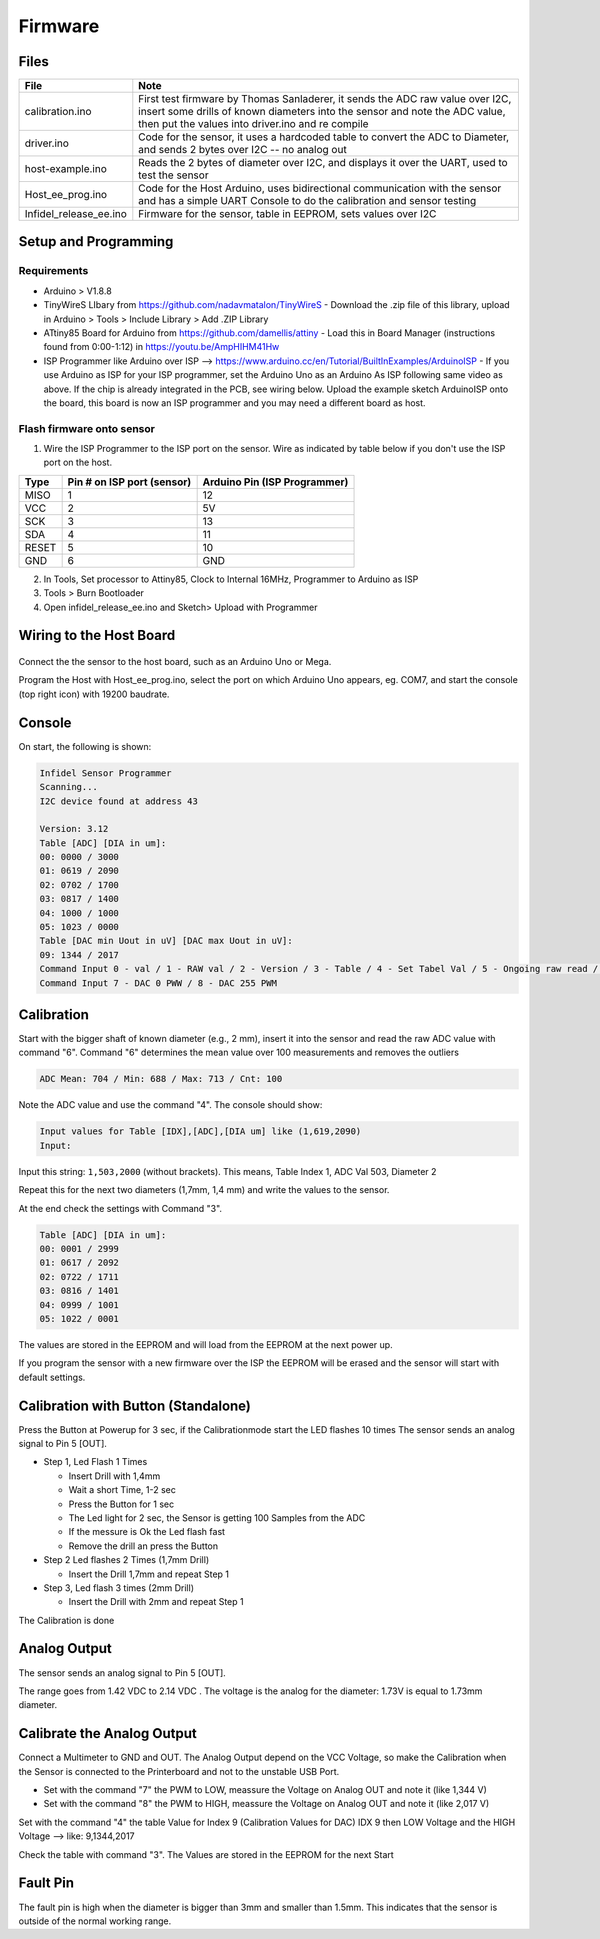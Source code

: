 Firmware
========

.. raw:: html

   <p xmlns:dct="http://purl.org/dc/terms/" xmlns:vcard="http://www.w3.org/2001/vcard-rdf/3.0#">
     

 Originally created by Thomas Sanladerer

.. raw:: html

   </p>

Files
-----

+----------------------------+-------------------------------------------------------------------------------------------------------------------------------------------------------------------------------------------------------------------+
| File                       | Note                                                                                                                                                                                                              |
+============================+===================================================================================================================================================================================================================+
| calibration.ino            | First test firmware by Thomas Sanladerer, it sends the ADC raw value over I2C, insert some drills of known diameters into the sensor and note the ADC value, then put the values into driver.ino and re compile   |
+----------------------------+-------------------------------------------------------------------------------------------------------------------------------------------------------------------------------------------------------------------+
| driver.ino                 | Code for the sensor, it uses a hardcoded table to convert the ADC to Diameter, and sends 2 bytes over I2C -- no analog out                                                                                        |
+----------------------------+-------------------------------------------------------------------------------------------------------------------------------------------------------------------------------------------------------------------+
| host-example.ino           | Reads the 2 bytes of diameter over I2C, and displays it over the UART, used to test the sensor                                                                                                                    |
+----------------------------+-------------------------------------------------------------------------------------------------------------------------------------------------------------------------------------------------------------------+
| Host\_ee\_prog.ino         | Code for the Host Arduino, uses bidirectional communication with the sensor and has a simple UART Console to do the calibration and sensor testing                                                                |
+----------------------------+-------------------------------------------------------------------------------------------------------------------------------------------------------------------------------------------------------------------+
| Infidel\_release\_ee.ino   | Firmware for the sensor, table in EEPROM, sets values over I2C                                                                                                                                                    |
+----------------------------+-------------------------------------------------------------------------------------------------------------------------------------------------------------------------------------------------------------------+

Setup and Programming
---------------------


Requirements
~~~~~~~~~~~~

-  Arduino > V1.8.8
-  TinyWireS LIbary from https://github.com/nadavmatalon/TinyWireS - Download the .zip file of this library, upload in Arduino > Tools > Include Library > Add .ZIP Library
-  ATtiny85 Board for Arduino from https://github.com/damellis/attiny - Load this in Board Manager (instructions found from 0:00-1:12) in  https://youtu.be/AmpHIHM41Hw 
-  ISP Programmer like Arduino over ISP -->
   https://www.arduino.cc/en/Tutorial/BuiltInExamples/ArduinoISP - If you use Arduino as ISP for your ISP programmer, set the Arduino Uno as an Arduino As ISP following same video as above. If the chip is already integrated in the PCB, see wiring below. Upload the example sketch ArduinoISP onto the board, this board is now an ISP programmer and you may need a different board as host.


Flash firmware onto sensor
~~~~~~~~~~~~

1. Wire the ISP Programmer to the ISP port on the sensor. Wire as indicated by table below if you don't use the ISP port on the host. 

+-------+------------------------------+------------------------------+
| Type  | Pin # on ISP port (sensor)   | Arduino Pin (ISP Programmer) |
+=======+==============================+==============================+
| MISO  | 1                            | 12                           |
+-------+------------------------------+------------------------------+
| VCC   | 2                            | 5V                           |
+-------+------------------------------+------------------------------+
| SCK   | 3                            | 13                           |
+-------+------------------------------+------------------------------+
| SDA   | 4                            | 11                           |
+-------+------------------------------+------------------------------+
| RESET | 5                            | 10                           |
+-------+------------------------------+------------------------------+
| GND   | 6                            | GND                          |
+-------+------------------------------+------------------------------+
2. In Tools, Set processor to Attiny85, Clock to Internal 16MHz, Programmer to Arduino as ISP
3. Tools > Burn Bootloader
4. Open infidel\_release\_ee.ino and Sketch> Upload with Programmer

Wiring to the Host Board
------------------------

.. figure:: _static/host_to_sensor_arduino.PNG
   :alt: Wire Diagram

Connect the the sensor to the host board, such as an Arduino Uno or
Mega.

Program the Host with Host\_ee\_prog.ino, select the port on which Arduino Uno appears, eg. COM7, and start the console (top right icon) with
19200 baudrate.

Console
-------

On start, the following is shown:

.. code:: sh

    Infidel Sensor Programmer
    Scanning...
    I2C device found at address 43 
     
    Version: 3.12
    Table [ADC] [DIA in um]:
    00: 0000 / 3000
    01: 0619 / 2090
    02: 0702 / 1700
    03: 0817 / 1400
    04: 1000 / 1000
    05: 1023 / 0000
    Table [DAC min Uout in uV] [DAC max Uout in uV]:
    09: 1344 / 2017
    Command Input 0 - val / 1 - RAW val / 2 - Version / 3 - Table / 4 - Set Tabel Val / 5 - Ongoing raw read / 6 - sample Mean ADC Val
    Command Input 7 - DAC 0 PWW / 8 - DAC 255 PWM

+------------+-----------------------------------------------------------------------------------------------------+-----------------------------------------------------------------+
| Commands   | Note                                                                                                | Output                                                          |
+============+=====================================================================================================+=================================================================+
| 0          | Read the Diameter value                                                                             | Diameter [mm]: 2.242                                            |
+------------+-----------------------------------------------------------------------------------------------------+-----------------------------------------------------------------+
| 1          | Read the Diameter + raw ADC Value                                                                   | Diameter [mm] / [ADC]: 2.242 / RAW: 515                         |
+------------+-----------------------------------------------------------------------------------------------------+-----------------------------------------------------------------+
| 2          | Read the Version                                                                                    | Version: 1.11                                                   |
+------------+-----------------------------------------------------------------------------------------------------+-----------------------------------------------------------------+
| 3          | Read the Diameter Table                                                                             | Table [idx] [ADC] [DIA in um]                                   |
+------------+-----------------------------------------------------------------------------------------------------+-----------------------------------------------------------------+
| 4          | Set the Value in the Table                                                                          | Input values for Table [IDX],[ADC],[DIA um] like (1,619,2090)   |
+------------+-----------------------------------------------------------------------------------------------------+-----------------------------------------------------------------+
| 5          | Ongoing reading the ADC raw Value, stop when the command 5 is sent one more time                    |
+------------+-----------------------------------------------------------------------------------------------------+-----------------------------------------------------------------+
| 6          | Read Meanvalue from Sensor (100 Samples), Display Min / Max / Mean / cnt, used it for Calibration   | ADC Mean: 704 / Min: 688 / Max: 713 / Cnt: 100                  |
+------------+-----------------------------------------------------------------------------------------------------+-----------------------------------------------------------------+
| 7          | Set DAC to PWM 0 --> for check Output Voltage at LOW                                                |
+------------+-----------------------------------------------------------------------------------------------------+-----------------------------------------------------------------+
| 8          | Set DAC to PWM 255 --> for check Output Voltage at HIGH                                             |
+------------+-----------------------------------------------------------------------------------------------------+-----------------------------------------------------------------+
| h          | Show the command list                                                                               |
+------------+-----------------------------------------------------------------------------------------------------+-----------------------------------------------------------------+

Calibration
-----------

Start with the bigger shaft of known diameter (e.g., 2 mm), insert it
into the sensor and read the raw ADC value with command "6". Command "6"
determines the mean value over 100 measurements and removes the outliers

.. code:: sh

    ADC Mean: 704 / Min: 688 / Max: 713 / Cnt: 100

Note the ADC value and use the command "4". The console should show:

.. code:: sh

    Input values for Table [IDX],[ADC],[DIA um] like (1,619,2090)
    Input: 

Input this string: ``1,503,2000`` (without brackets). This means, Table Index 1,
ADC Val 503, Diameter 2

Repeat this for the next two diameters (1,7mm, 1,4 mm) and write the
values to the sensor.

At the end check the settings with Command "3".

.. code:: sh

    Table [ADC] [DIA in um]:
    00: 0001 / 2999
    01: 0617 / 2092
    02: 0722 / 1711
    03: 0816 / 1401
    04: 0999 / 1001
    05: 1022 / 0001

The values are stored in the EEPROM and will load from the EEPROM at the
next power up.

If you program the sensor with a new firmware over the ISP the EEPROM
will be erased and the sensor will start with default settings.

Calibration with Button (Standalone)
------------------------------------

Press the Button at Powerup for 3 sec, if the Calibrationmode start the
LED flashes 10 times The sensor sends an analog signal to Pin 5 [OUT].

-  Step 1, Led Flash 1 Times

   -  Insert Drill with 1,4mm
   -  Wait a short Time, 1-2 sec
   -  Press the Button for 1 sec
   -  The Led light for 2 sec, the Sensor is getting 100 Samples from
      the ADC
   -  If the messure is Ok the Led flash fast
   -  Remove the drill an press the Button

-  Step 2 Led flashes 2 Times (1,7mm Drill)

   -  Insert the Drill 1,7mm and repeat Step 1

-  Step 3, Led flash 3 times (2mm Drill)

   -  Insert the Drill with 2mm and repeat Step 1

The Calibration is done

Analog Output
-------------

The sensor sends an analog signal to Pin 5 [OUT].

The range goes from 1.42 VDC to 2.14 VDC . The voltage is the analog for
the diameter: 1.73V is equal to 1.73mm diameter.

Calibrate the Analog Output
---------------------------

Connect a Multimeter to GND and OUT. The Analog Output depend on the VCC
Voltage, so make the Calibration when the Sensor is connected to the
Printerboard and not to the unstable USB Port.

-  Set with the command "7" the PWM to LOW, meassure the Voltage on
   Analog OUT and note it (like 1,344 V)
-  Set with the command "8" the PWM to HIGH, meassure the Voltage on
   Analog OUT and note it (like 2,017 V)

Set with the command "4" the table Value for Index 9 (Calibration Values
for DAC) IDX 9 then LOW Voltage and the HIGH Voltage --> like:
9,1344,2017

Check the table with command "3". The Values are stored in the EEPROM
for the next Start

Fault Pin
---------

The fault pin is high when the diameter is bigger than 3mm and smaller
than 1.5mm. This indicates that the sensor is outside of the normal
working range.

